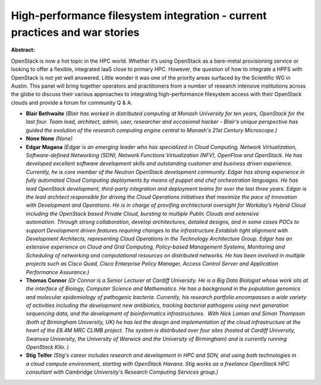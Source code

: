 High-performance filesystem integration - current practices and war stories
~~~~~~~~~~~~~~~~~~~~~~~~~~~~~~~~~~~~~~~~~~~~~~~~~~~~~~~~~~~~~~~~~~~~~~~~~~~

**Abstract:**

OpenStack is now a hot topic in the HPC world. Whether it’s using OpenStack as a bare-metal provisioning service or looking to offer a flexible, integrated IaaS close to primary HPC. However, the question of how to integrate a HPFS with OpenStack is not yet well answered. Little wonder it was one of the priority areas surfaced by the Scientific WG in Austin. This panel will bring together operators and practitioners from a number of research intensive institutions across the globe to discuss their various approaches to integrating high-performance filesystem access with their OpenStack clouds and provide a forum for community Q & A.


* **Blair Bethwaite** *(Blair has worked in distributed computing at Monash University for ten years, OpenStack for the last four. Team lead, architect, admin, user, researcher and occasional hacker - Blair's unique perspective has guided the evolution of the research computing engine central to Monash's 21st Century Microscope.)*

* **None None** *(None)*

* **Edgar Magana** *(Edgar is an emerging leader who has specialized in Cloud Computing, Network Virtualization, Software-defined Networking (SDN), Network Functions Virtualization (NFV), OpenFlow and OpenStack. He has developed excellent software development skills and outstanding customer and business driven experience. Currently, he is core member of the Neutron OpenStack development community. Edgar has strong experience in fully automated Cloud Computing deployments by means of puppet and chef orchestration languages. He has lead OpenStack development, third-party integration and deployment teams for over the last three years. Edgar is the lead architect responsible for driving the Cloud Operations initiatives that maximize the pace of innovation with Development and Operations. He is in charge of provifing architectural oversight for Workday’s Hybrid Cloud including the OpenStack based Private Cloud, bursting to multiple Public Clouds and extensive automation. Through strong collaboration, develop architectures, detailed designs, and in some cases POCs to support Development driven features requiring changes to the infrastructure.Establish tight alignment with Development Architects, representing Cloud Operations in the Technology Architecture Group. Edgar has an extensive experience on Cloud and Grid Computing, Policy-based Management Systems, Monitoring and Scheduling of networking and computational resources on distributed networks. He has been involved in multiple projects such as Cisco Quad, Cisco Enterprise Policy Manager, Access Control Server and Application Performance Assurance.)*

* **Thomas Connor** *(Dr Connor is a Senior Lecturer at Cardiff University. He is a Big Data Biologist whose work sits at the interface of Biology, Computer Science and Mathematics. He has a background in the population genomics and molecular epidemiology of pathogenic bacteria. Currently, his research portfolio encompasses a wide variety of activities including the development new antibiotics, tracking bacterial pathogens using next generation sequencing data, and the development of bioinformatics infrastructures.  With Nick Loman and Simon Thompson (both of Birmingham University, UK) he has led the design and implementation of the cloud infrastructure at the heart of the £8.4M MRC CLIMB project. The system is distributed over four sites (hosted at Cardiff University, Swansea University, the University of Warwick and the University of Birmingham) and is currently running OpenStack Kilo. )*

* **Stig Telfer** *(Stig's career includes research and development in HPC and SDN, and using both technologies in a cloud compute environment, starting with OpenStack Havana. Stig works as a freelance OpenStack HPC consultant with Cambridge University's Research Computing Services group.)*
